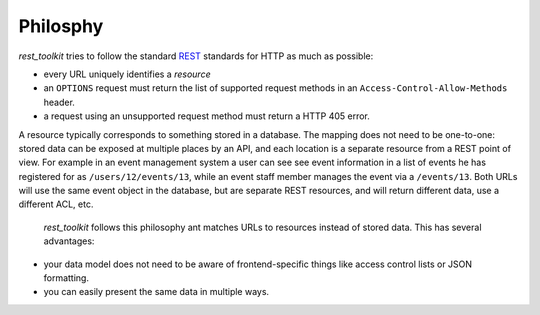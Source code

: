 Philosphy
=========

*rest_toolkit* tries to follow the standard
`REST <http://en.wikipedia.org/wiki/Representational_state_transfer>`_
standards for HTTP as much as possible:

* every URL uniquely identifies a *resource*
* an ``OPTIONS`` request must return the list of supported request methods in
  an ``Access-Control-Allow-Methods`` header.
* a request using an unsupported request method must return a HTTP 405 error.

A resource typically corresponds to something stored in a database. The mapping
does not need to be one-to-one: stored data can be exposed at multiple places
by an API, and each location is a separate resource from a REST point of view.
For example in an event management system a user can see see event information
in a list of events he has registered for as ``/users/12/events/13``, while an
event staff member manages the event via a ``/events/13``. Both URLs will use the
same event object in the database, but are separate REST resources, and will
return different data, use a different ACL, etc.

 *rest_toolkit* follows this philosophy ant matches URLs to resources instead
 of stored data. This has several advantages:

* your data model does not need to be aware of frontend-specific things like
  access control lists or JSON formatting.

* you can easily present the same data in multiple ways.

